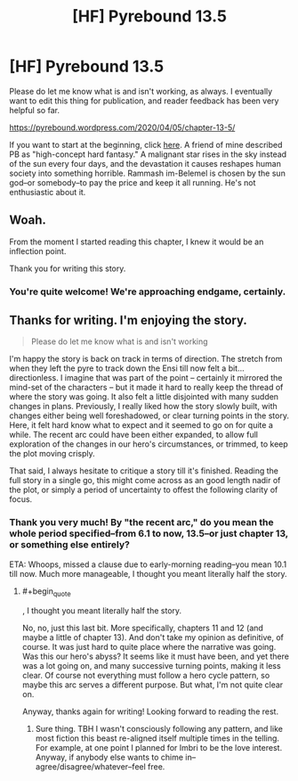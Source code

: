 #+TITLE: [HF] Pyrebound 13.5

* [HF] Pyrebound 13.5
:PROPERTIES:
:Author: RedSheepCole
:Score: 16
:DateUnix: 1586088447.0
:END:
Please do let me know what is and isn't working, as always. I eventually want to edit this thing for publication, and reader feedback has been very helpful so far.

[[https://pyrebound.wordpress.com/2020/04/05/chapter-13-5/]]

If you want to start at the beginning, click [[https://pyrebound.wordpress.com/2019/01/17/one-a-child-of-the-hearth/][here]]. A friend of mine described PB as "high-concept hard fantasy." A malignant star rises in the sky instead of the sun every four days, and the devastation it causes reshapes human society into something horrible. Rammash im-Belemel is chosen by the sun god--or somebody--to pay the price and keep it all running. He's not enthusiastic about it.


** Woah.

From the moment I started reading this chapter, I knew it would be an inflection point.

Thank you for writing this story.
:PROPERTIES:
:Author: Dent7777
:Score: 3
:DateUnix: 1586095542.0
:END:

*** You're quite welcome! We're approaching endgame, certainly.
:PROPERTIES:
:Author: RedSheepCole
:Score: 2
:DateUnix: 1586100309.0
:END:


** Thanks for writing. I'm enjoying the story.

#+begin_quote
  Please do let me know what is and isn't working
#+end_quote

I'm happy the story is back on track in terms of direction. The stretch from when they left the pyre to track down the Ensi till now felt a bit... directionless. I imagine that was part of the point -- certainly it mirrored the mind-set of the characters -- but it made it hard to really keep the thread of where the story was going. It also felt a little disjointed with many sudden changes in plans. Previously, I really liked how the story slowly built, with changes either being well foreshadowed, or clear turning points in the story. Here, it felt hard know what to expect and it seemed to go on for quite a while. The recent arc could have been either expanded, to allow full exploration of the changes in our hero's circumstances, or trimmed, to keep the plot moving crisply.

That said, I always hesitate to critique a story till it's finished. Reading the full story in a single go, this might come across as an good length nadir of the plot, or simply a period of uncertainty to offest the following clarity of focus.
:PROPERTIES:
:Author: cthulhusleftnipple
:Score: 2
:DateUnix: 1586152476.0
:END:

*** Thank you very much! By "the recent arc," do you mean the whole period specified--from 6.1 to now, 13.5--or just chapter 13, or something else entirely?

ETA: Whoops, missed a clause due to early-morning reading--you mean 10.1 till now. Much more manageable, I thought you meant literally half the story.
:PROPERTIES:
:Author: RedSheepCole
:Score: 1
:DateUnix: 1586174659.0
:END:

**** #+begin_quote
  , I thought you meant literally half the story.
#+end_quote

No, no, just this last bit. More specifically, chapters 11 and 12 (and maybe a little of chapter 13). And don't take my opinion as definitive, of course. It was just hard to quite place where the narrative was going. Was this our hero's abyss? It seems like it must have been, and yet there was a lot going on, and many successive turning points, making it less clear. Of course not everything must follow a hero cycle pattern, so maybe this arc serves a different purpose. But what, I'm not quite clear on.

Anyway, thanks again for writing! Looking forward to reading the rest.
:PROPERTIES:
:Author: cthulhusleftnipple
:Score: 2
:DateUnix: 1586198253.0
:END:

***** Sure thing. TBH I wasn't consciously following any pattern, and like most fiction this beast re-aligned itself multiple times in the telling. For example, at one point I planned for Imbri to be the love interest. Anyway, if anybody else wants to chime in--agree/disagree/whatever--feel free.
:PROPERTIES:
:Author: RedSheepCole
:Score: 1
:DateUnix: 1586212706.0
:END:
